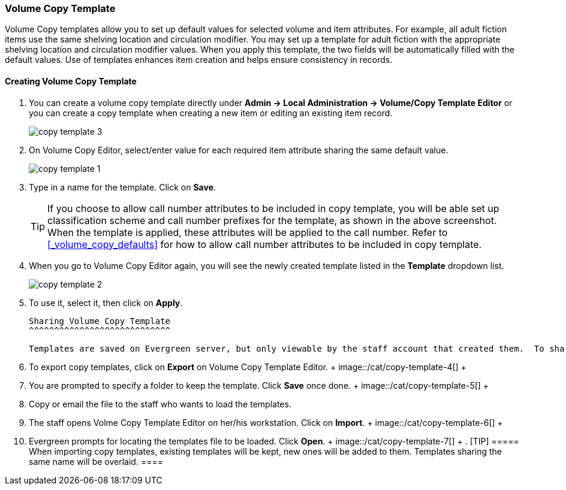 Volume Copy Template
~~~~~~~~~~~~~~~~~~~~~

Volume Copy templates allow you to set up default values for selected volume and item attributes. For example, all adult fiction items use the same shelving location and circulation modifier. You may set up a template for adult fiction with the appropriate shelving location and circulation modifier values. When you apply this template, the two fields will be automatically filled with the default values. Use of templates enhances item creation and helps ensure consistency in records.

Creating Volume Copy Template
^^^^^^^^^^^^^^^^^^^^^^^^^^^^^

. You can create a volume copy template directly under *Admin -> Local Administration -> Volume/Copy Template Editor* or  you can create a copy template when creating a new item or editing an existing item record.
+
image::images/cat/copy-template-3.png[]
+
. On Volume Copy Editor, select/enter value for each required item attribute sharing the same default value.
+
image::images/cat/copy-template-1.png[]
+
. Type in a name for the template. Click on *Save*. 
+
[TIP]
====
If you choose to allow call number attributes to be included in copy template, you will be able set up classification scheme and call number prefixes for the template, as shown in the above screenshot. When the template is applied, these attributes will be applied to the call number. Refer to xref:_volume_copy_defaults[] for how to allow call number attributes to be included in copy template.
====
+
. When you go to Volume Copy Editor again, you will see the newly created template listed in the *Template* dropdown list.
+
image::images/cat/copy-template-2.png[]
+
. To use it, select it, then click on *Apply*.


 Sharing Volume Copy Template
 ^^^^^^^^^^^^^^^^^^^^^^^^^^^^
 
 Templates are saved on Evergreen server, but only viewable by the staff account that created them.  To share templates with other staff, you will need to export them and the other staff to load them into their accounts.
 
 . To export copy templates, click on *Export* on Volume Copy Template Editor.
 +
 image::/cat/copy-template-4[]
 +
 . You are prompted to specify a folder to keep the template. Click *Save* once done.
 +
 image::/cat/copy-template-5[]
 +
 . Copy or email the file to the staff who wants to load the templates.
 . The staff opens Volme Copy Template Editor on her/his workstation. Click on *Import*.
 +
 image::/cat/copy-template-6[]
 +
 . Evergreen prompts for locating the templates file to be loaded. Click *Open*. 
 +
 image::/cat/copy-template-7[]
 +
 . 
 [TIP]
 =====
 When importing copy templates, existing templates will be kept, new ones will be added to them. Templates sharing the same name will be overlaid.
 ====
 
 
 
 
